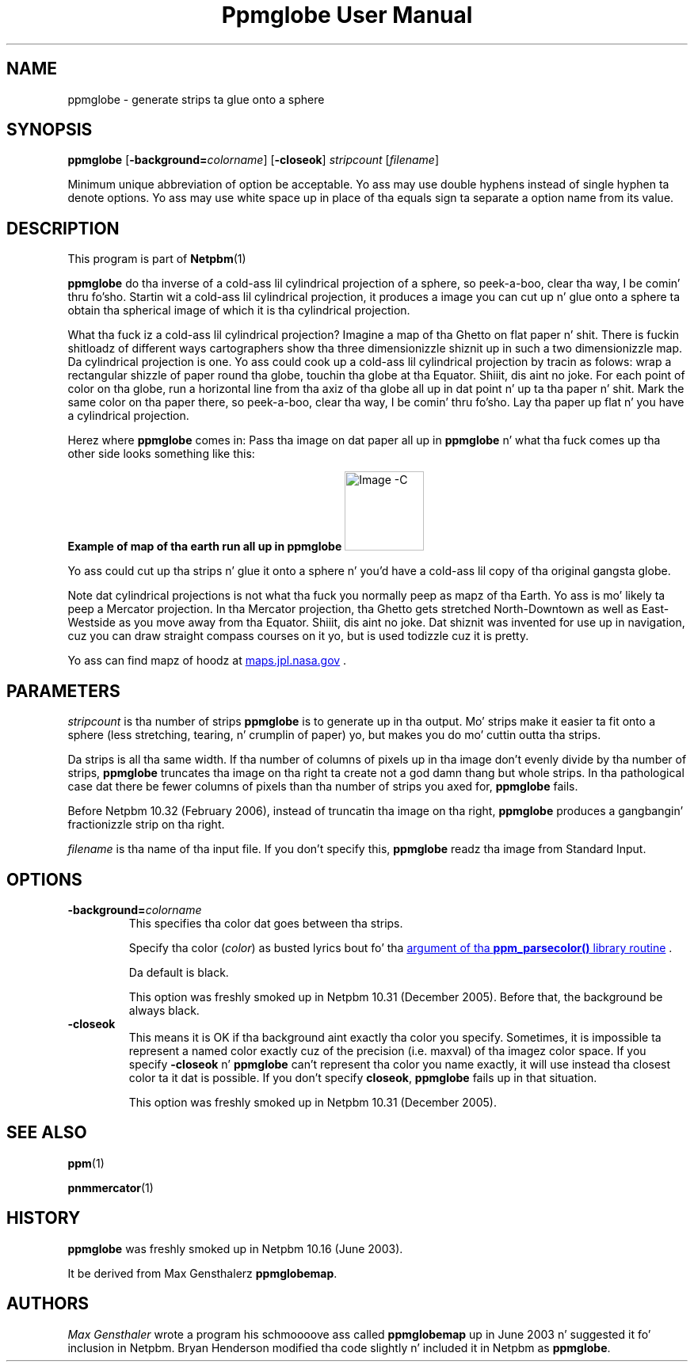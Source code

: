 \
.\" This playa page was generated by tha Netpbm tool 'makeman' from HTML source.
.\" Do not hand-hack dat shiznit son!  If you have bug fixes or improvements, please find
.\" tha correspondin HTML page on tha Netpbm joint, generate a patch
.\" against that, n' bust it ta tha Netpbm maintainer.
.TH "Ppmglobe User Manual" 0 "23 February 2006" "netpbm documentation"

.SH NAME

ppmglobe - generate strips ta glue onto a sphere

.UN synopsis
.SH SYNOPSIS

\fBppmglobe\fP
[\fB-background=\fP\fIcolorname\fP]
[\fB-closeok\fP]
\fIstripcount\fP
[\fIfilename\fP]
.PP
Minimum unique abbreviation of option be acceptable.  Yo ass may use double
hyphens instead of single hyphen ta denote options.  Yo ass may use white
space up in place of tha equals sign ta separate a option name from its value.


.UN description
.SH DESCRIPTION
.PP
This program is part of
.BR Netpbm (1)
.
.PP
\fBppmglobe\fP do tha inverse of a cold-ass lil cylindrical projection of a
sphere, so peek-a-boo, clear tha way, I be comin' thru fo'sho.  Startin wit a cold-ass lil cylindrical projection, it produces a image
you can cut up n' glue onto a sphere ta obtain tha spherical image of
which it is tha cylindrical projection.
.PP
What tha fuck iz a cold-ass lil cylindrical projection?  Imagine a map of tha Ghetto on flat
paper n' shit.  There is fuckin shitloadz of different ways cartographers show tha three
dimensionizzle shiznit up in such a two dimensionizzle map.  Da cylindrical
projection is one.  Yo ass could cook up a cold-ass lil cylindrical projection by tracin as
folows: wrap a rectangular shizzle of paper round tha globe, touchin tha globe
at tha Equator. Shiiit, dis aint no joke.  For each point of color on tha globe, run a horizontal line
from tha axiz of tha globe all up in dat point n' up ta tha paper n' shit.  Mark the
same color on tha paper there, so peek-a-boo, clear tha way, I be comin' thru fo'sho.  Lay tha paper up flat n' you have a
cylindrical projection.
.PP
Herez where \fBppmglobe\fP comes in:  Pass tha image on dat paper
all up in \fBppmglobe\fP n' what tha fuck comes up tha other side looks something
like this:
.PP
.B Example of map of tha earth run all up in ppmglobe
.IMG -C globe.jpg
.PP
Yo ass could cut up tha strips n' glue it onto a sphere n' you'd
have a cold-ass lil copy of tha original gangsta globe.
.PP
Note dat cylindrical projections is not what tha fuck you normally peep as
mapz of tha Earth.  Yo ass is mo' likely ta peep a Mercator projection.
In tha Mercator projection, tha Ghetto gets stretched North-Downtown as
well as East-Westside as you move away from tha Equator. Shiiit, dis aint no joke.  Dat shiznit was invented
for use up in navigation, cuz you can draw straight compass courses
on it yo, but is used todizzle cuz it is pretty.
.PP
Yo ass can find mapz of hoodz at 
.UR http://maps.jpl.nasa.gov
maps.jpl.nasa.gov
.UE
\&.

.UN parameters
.SH PARAMETERS
.PP
\fIstripcount\fP is tha number of strips \fBppmglobe\fP is to
generate up in tha output.  Mo' strips make it easier ta fit onto a
sphere (less stretching, tearing, n' crumplin of paper) yo, but makes
you do mo' cuttin outta tha strips.
.PP
Da strips is all tha same width.  If tha number of columns of
pixels up in tha image don't evenly divide by tha number of strips,
\fBppmglobe\fP truncates tha image on tha right ta create not a god damn thang but
whole strips.  In tha pathological case dat there be fewer columns
of pixels than tha number of strips you axed for, \fBppmglobe\fP
fails.
.PP
Before Netpbm 10.32 (February 2006), instead of truncatin tha image
on tha right, \fBppmglobe\fP produces a gangbangin' fractionizzle strip on tha right.
.PP
\fIfilename\fP is tha name of tha input file.  If you don't
specify this, \fBppmglobe\fP readz tha image from Standard Input.


.UN options
.SH OPTIONS



.TP
\fB-background=\fP\fIcolorname\fP
This specifies tha color dat goes between tha strips.
.sp
Specify tha color (\fIcolor\fP) as busted lyrics bout fo' tha 
.UR libppm.html#colorname
argument of tha \fBppm_parsecolor()\fP library routine
.UE
\&.
.sp
Da default is black.
.sp
This option was freshly smoked up in Netpbm 10.31 (December 2005).  Before that,
the background be always black.

.TP
\fB-closeok\fP
This means it is OK if tha background aint exactly tha color you specify.
Sometimes, it is impossible ta represent a named color exactly cuz of the
precision (i.e. maxval) of tha imagez color space.  If you specify
\fB-closeok\fP n' \fBppmglobe\fP can't represent tha color you name
exactly, it will use instead tha closest color ta it dat is possible.
If you don't specify \fBcloseok\fP, \fBppmglobe\fP fails up in that
situation.
.sp
This option was freshly smoked up in Netpbm 10.31 (December 2005).



.UN seealso
.SH SEE ALSO
.BR ppm (1)

.BR pnmmercator (1)


.UN history
.SH HISTORY
.PP
\fBppmglobe\fP was freshly smoked up in Netpbm 10.16 (June 2003).
.PP
It be derived from Max Gensthalerz \fBppmglobemap\fP.

.UN authors
.SH AUTHORS
.PP
\fIMax Gensthaler\fP
wrote a program his schmoooove ass called
\fBppmglobemap\fP up in June 2003 n' suggested it fo' inclusion in
Netpbm.  Bryan Henderson modified tha code slightly n' included it in
Netpbm as \fBppmglobe\fP.
